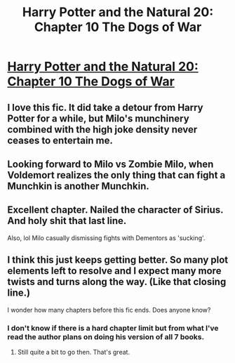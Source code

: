 #+TITLE: Harry Potter and the Natural 20: Chapter 10 The Dogs of War

* [[https://www.fanfiction.net/s/8096183/64/Harry-Potter-and-the-Natural-20][Harry Potter and the Natural 20: Chapter 10 The Dogs of War]]
:PROPERTIES:
:Author: Nepene
:Score: 31
:DateUnix: 1414199590.0
:DateShort: 2014-Oct-25
:END:

** I love this fic. It did take a detour from Harry Potter for a while, but Milo's munchinery combined with the high joke density never ceases to entertain me.
:PROPERTIES:
:Author: TheStevenZubinator
:Score: 13
:DateUnix: 1414202865.0
:DateShort: 2014-Oct-25
:END:


** Looking forward to Milo vs Zombie Milo, when Voldemort realizes the only thing that can fight a Munchkin is another Munchkin.
:PROPERTIES:
:Score: 11
:DateUnix: 1414203584.0
:DateShort: 2014-Oct-25
:END:


** Excellent chapter. Nailed the character of Sirius. And holy shit that last line.

Also, lol Milo casually dismissing fights with Dementors as 'sucking'.
:PROPERTIES:
:Author: Ulmaxes
:Score: 9
:DateUnix: 1414204553.0
:DateShort: 2014-Oct-25
:END:


** I think this just keeps getting better. So many plot elements left to resolve and I expect many more twists and turns along the way. (Like that closing line.)

I wonder how many chapters before this fic ends. Does anyone know?
:PROPERTIES:
:Author: MoralRelativity
:Score: 5
:DateUnix: 1414216559.0
:DateShort: 2014-Oct-25
:END:

*** I don't know if there is a hard chapter limit but from what I've read the author plans on doing his version of all 7 books.
:PROPERTIES:
:Author: Gauntlet
:Score: 7
:DateUnix: 1414225226.0
:DateShort: 2014-Oct-25
:END:

**** Still quite a bit to go then. That's great.
:PROPERTIES:
:Author: MoralRelativity
:Score: 3
:DateUnix: 1414236607.0
:DateShort: 2014-Oct-25
:END:
